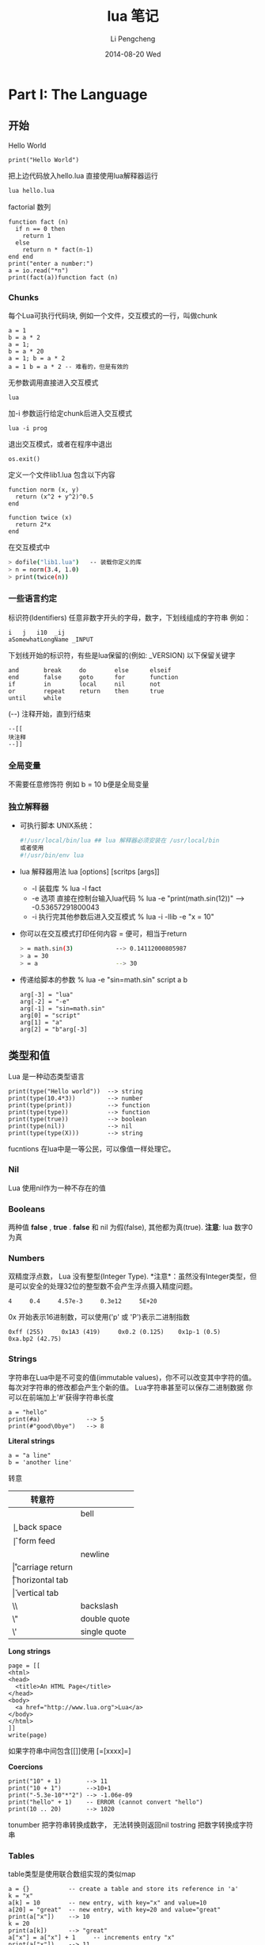 #+TITLE:       lua 笔记
#+AUTHOR:      Li Pengcheng
#+EMAIL:       lpc1983@gmail.com
#+DATE:        2014-08-20 Wed
#+URI:         /blog/%y/%m/%d/lua-笔记
#+KEYWORDS:    lua
#+TAGS:        学习笔记
#+LANGUAGE:    AUTO
#+OPTIONS:     H:3 num:nil toc:nil \n:nil ::t |:t ^:nil -:nil f:t *:t <:t
#+DESCRIPTION: 
#+STARTUP: indent
#+OPTIONS: toc:t ^:{}
* Part I: The Language
** 开始
Hello World
#+BEGIN_SRC
print("Hello World")
#+END_SRC
把上边代码放入hello.lua
直接使用lua解释器运行
#+BEGIN_SRC sh
lua hello.lua 
#+END_SRC

factorial 数列
#+BEGIN_SRC
function fact (n)
  if n == 0 then
    return 1
  else
    return n * fact(n-1)
end end
print("enter a number:")
a = io.read("*n")
print(fact(a))function fact (n)
#+END_SRC

*** Chunks
每个Lua可执行代码块, 例如一个文件，交互模式的一行，叫做chunk
#+BEGIN_SRC
a = 1
b = a * 2
a = 1;
b = a * 20
a = 1; b = a * 2
a = 1 b = a * 2 -- 难看的，但是有效的
#+END_SRC
无参数调用直接进入交互模式
#+BEGIN_SRC
lua
#+END_SRC
加-i 参数运行给定chunk后进入交互模式
#+BEGIN_SRC
lua -i prog
#+END_SRC
退出交互模式，或者在程序中退出
#+BEGIN_SRC
os.exit()
#+END_SRC
定义一个文件lib1.lua 包含以下内容
#+BEGIN_SRC
function norm (x, y)
  return (x^2 + y^2)^0.5
end

function twice (x)
  return 2*x
end
#+END_SRC
在交互模式中
#+BEGIN_SRC sh
> dofile("lib1.lua")   -- 装载你定义的库
> n = norm(3.4, 1.0)
> print(twice(n))
#+END_SRC

*** 一些语言约定
标识符(Identifiers) 任意非数字开头的字母，数字，下划线组成的字符串
例如：
#+BEGIN_SRC
i   j   i10  _ij
aSomewhatLongName _INPUT
#+END_SRC
下划线开始的标识符，有些是lua保留的(例如: _VERSION)
以下保留关键字
#+BEGIN_SRC
     and       break     do        else      elseif
     end       false     goto      for       function
     if        in        local     nil       not
     or        repeat    return    then      true
     until     while
#+END_SRC
(--) 注释开始，直到行结束
#+BEGIN_SRC
--[[
块注释
--]]
#+END_SRC

*** 全局变量
不需要任意修饰符
例如 b = 10  b便是全局变量
*** 独立解释器
+ 可执行脚本
  UNIX系统：
  #+BEGIN_SRC sh
  #!/usr/local/bin/lua ## lua 解释器必须安装在 /usr/local/bin
  或者使用
  #!/usr/bin/env lua
  #+END_SRC
+ lua 解释器用法
  lua [options] [scritps [args]]
  + -l 装载库
    % lua -l fact
  + -e 选项 直接在控制台输入lua代码
    % lua -e "print(math.sin(12))" --> -0.53657291800043
  + -i 执行完其他参数后进入交互模式
    % lua -i -llib -e "x = 10"
+ 你可以在交互模式打印任何内容 = 便可，相当于return
  #+BEGIN_SRC sh
  > = math.sin(3)            --> 0.14112000805987
  > a = 30
  > = a                      --> 30 
  #+END_SRC
+ 传递给脚本的参数
  % lua -e "sin=math.sin" script a b
  #+BEGIN_SRC 
  arg[-3] = "lua"
  arg[-2] = "-e"
  arg[-1] = "sin=math.sin"
  arg[0] = "script"
  arg[1] = "a"
  arg[2] = "b"arg[-3]
  #+END_SRC
** 类型和值
Lua 是一种动态类型语言
#+BEGIN_SRC
print(type("Hello world"))  --> string
print(type(10.4*3))         --> number   
print(type(print))          --> function 
print(type(type))           --> function 
print(type(true))           --> boolean  
print(type(nil))            --> nil      
print(type(type(X)))        --> string   
#+END_SRC 
fucntions 在lua中是一等公民，可以像值一样处理它。
*** Nil
Lua 使用nil作为一种不存在的值
*** Booleans
两种值 *false* , *true* . *false* 和 nil 为假(false), 其他都为真(true).
*注意*: lua 数字0 为真
*** Numbers
双精度浮点数， Lua 没有整型(Integer Type).
*注意*：虽然没有Integer类型，但是可以安全的处理32位的整型数不会产生浮点摄入精度问题。
#+BEGIN_SRC
4     0.4     4.57e-3     0.3e12     5E+20
#+END_SRC 
0x 开始表示16进制数，可以使用('p' 或 'P')表示二进制指数
#+BEGIN_SRC
0xff (255)     0x1A3 (419)     0x0.2 (0.125)    0x1p-1 (0.5)
0xa.bp2 (42.75)
#+END_SRC
*** Strings
字符串在Lua中是不可变的值(immutable values)，你不可以改变其中字符的值。每次对字符串的修改都会产生个新的值。
Lua字符串甚至可以保存二进制数据
你可以在前端加上'#'获得字符串长度
#+BEGIN_SRC
a = "hello"
print(#a)             --> 5
print(#"good\0bye")   --> 8
#+END_SRC

*Literal strings*
#+BEGIN_SRC
a = "a line"
b = 'another line'
#+END_SRC 
转意
| 转意符 |                 |
|--------+-----------------|
| \a     | bell            |
| \b     | back space      |
| \f     | form feed       |
| \n     | newline         |
| \r     | carriage return |
| \t     | horizontal tab  |
| \v     | vertical tab    |
| \\     | backslash       |
| \"     | double quote    |
| \'     | single quote    |

*Long strings*
#+BEGIN_SRC
page = [[
<html>
<head>
  <title>An HTML Page</title>
</head>
<body>
  <a href="http://www.lua.org">Lua</a>
</body>
</html>
]]
write(page)
#+END_SRC
如果字符串中间包含[[]]使用 [=[xxxx]=]

*Coercions*
#+BEGIN_SRC       
print("10" + 1)       --> 11                            
print("10 + 1")       -->10+1                           
print("-5.3e-10"*"2") --> -1.06e-09                     
print("hello" + 1)    -- ERROR (cannot convert "hello") 
print(10 .. 20)       --> 1020
#+END_SRC
tonumber 把字符串转换成数字， 无法转换则返回nil
tostring 把数字转换成字符串
*** Tables
table类型是使用联合数组实现的类似map
#+BEGIN_SRC
a = {}           -- create a table and store its reference in 'a'
k = "x"
a[k] = 10        -- new entry, with key="x" and value=10
a[20] = "great"  -- new entry, with key=20 and value="great"
print(a["x"])    --> 10
k = 20
print(a[k])      --> "great"
a["x"] = a["x"] + 1     -- increments entry "x"
print(a["x"])    --> 11
#+END_SRC
*注意*: a[x] 使用x的值作为key
#+BEGIN_SRC 
a.x = 10      -- same as a["x"] = 10   
print(a.x)    -- same as print(a["x"]) 
print(a.y)    -- same as print(a["y"]) 
#+END_SRC 
*注意* a.x 使用"x"字符串作为key
*** Functions
函数在lua中是一等公民(first-class)，可以作为值来传递
可以调用Lua和C写的函数，所有Lua标准库是用C实现的.
*** Userdata 和 Threads
任意C数据可以被存储在Lua变量中
** 表达式
*** 算数运算
| 算数运算符 |                |
|------------+----------------|
| +          | addition       |
| -          | subtraction    |
| *          | multiplication |
| /          | devision       |
| ^          | exponentiation |
| %          | modulo         |
| -          | negation       |
*** 关系运算
| 关系运算符 |          |
|------------+----------|
| <          | 小于     |
| >          | 大于     |
| <=         | 小于等于 |
| >=         | 大于等于 |
| ==         | 等于     |
| ~=         | 不等于   |
*** 逻辑运算
| 逻辑运算符 |    |
|------------+----|
| and        | 与 |
| or         | 或 |
| not        | 非 |
*** 连接
#+BEGIN_SRC
print("Hello " .. "World")  --> Hello World
print(0 .. 1)               --> 01
print(000 .. 01)            --> 01
a = "Hello"
print(a .. " World")   --> Hello World
print(a)               --> Hello
#+END_SRC
*** 取长度
#+BEGIN_SRC 
print(a[#a])          -- prints the last value of sequence 'a'
a[#a] = nil           -- removes this last value              
a[#a + 1] = v         -- appends 'v' to the end of the list   
#+END_SRC
*注意* lua index是从1开始的
*** 优先级
| ^               | 高 |
| not # - (unary) |    |
| + -             |    |
| ..              |    |
| < > <= >= ~= == |    |
| and             |    |
| or              | 低 |

#+BEGIN_SRC
a+i < b/2+1          <-->  (a+i) < ((b/2)+1)
5+x^2*8              <-->  5+((x^2)*8)
a < y and y <= z     <-->  (a<y)and(y<=z)
-x^2                 <--> -(x^2)  
x^y^z                <--> x^(y^z) 
#+END_SRC
*** 构造表
#+BEGIN_SRC 
days = {"Sunday", "Monday", "Tuesday", "Wednesday",
             "Thursday", "Friday", "Saturday"}

a = {x=10, y=20} -- same as 
a = {}; a.x=10; a.y=20

polyline = {color="blue",
            thickness=2,
            npoints=4,
            {x=0,   y=0}, -- polyline[1] 
            {x=-10, y=0}, -- polyline[2] 
            {x=-10, y=1}, -- polyline[3] 
            {x=0,   y=1}  -- polyline[4] 
}
a = {[1]="red", [2]="green", [3]="blue",}
#+END_SRC
** 程序语句
*** 赋值
#+BEGIN_SRC
a = "hello" .. "world"
t.n = t.n + 1
a, b = 10, 2*x
x, y = y, x            -- swap 'x' for 'y'
#+END_SRC
*** 本地变量和块
默认全局变量，local 修饰符本底变量
#+BEGIN_SRC
j = 10         -- global variable
local i = 1    -- local variable
#+END_SRC
*do* 块 类似c中大括号
#+BEGIN_SRC
do
  local a2 = 2*a
  local d = (b^2 - 4*a*c)^(1/2)
  x1 = (-b + d)/a2
  x2 = (-b - d)/a2
end 
#+END_SRC
*** 流程控制语句
*if then else*
#+BEGIN_SRC
if a < 0 then a = 0 end

if a < b then return a else return b end

if line > MAXLINES then
  showpage()
  line = 0
end

if op == "+" then 
  r=a+b
elseif op == "-" then 
  r=a-b
elseif op == "*" then
  r = a*b
elseif op == "/" then
  r = a/b
else
  error("invalid operation")
end
#+END_SRC
Lua 没有 switch

*while*
#+BEGIN_SRC 
local i = 1
while a[i] do
  print(a[i])
  i=i+1 
end
#+END_SRC

*repeat*
#+BEGIN_SRC
repeat
  line = io.read()
until line ~= ""
#+END_SRC

*Numeric for*
#+BEGIN_SRC
for var = exp1, exp2, exp3 do
  <something> 
end
#+END_SRC
exp3 表示步进
如果想无限循环， 使用math.huge

*Generic for*
#+BEGIN_SRC
-- print all values of table 't'
     for k, v in pairs(t) do print(k, v) end
#+END_SRC
*** break, return, and goto
break return 和c语言用法一样，但是Lua return 可以返回多个值
goto 在现代编程范式中并不建议使用，除非是迫不得已的情况
#+BEGIN_SRC
while some_condition do
  ::redo::
  if some_other_condition then 
    goto continue 
  elseif yet_another_condition then 
    goto redo 
  end
  <some code>
  ::continue::
end
#+END_SRC

#+BEGIN_SRC
::s1:: do
  local c = io.read(1)
  if c == '0' then goto s2
  elseif c == nil then print'ok'; return
  else goto s1
  end
end
#+END_SRC
** 函数
#+BEGIN_SRC
function f (a, b) print(a, b) end

f(3)         --> 3      nil                     
f(3, 4)      --> 3      4                       
f(3, 4, 5)   --> 3      4      (5 is discarded) 
#+END_SRC

*** 多返回值
#+BEGIN_SRC
function foo0 () end                 -- returns no results
function foo1 () return "a" end      -- returns 1 result  
function foo2 () return "a", "b" end -- returns 2 results 

x,y = foo2()       -- x="a", y="b"            
x = foo2()         -- x="a", "b" is discarded 
x,y,z = 10,foo2()  -- x=10, y="a", z="b"      

#+END_SRC
(f(x)) 仅仅只会返回一个值

table.unpack 从一个数组中返回多个值 *Lua5.2*
#+BEGIN_SRC
print(table.unpack{10, 20, 30}) -> 10  20 30
a, b = table.unpack{10, 20, 30}   -- a = 10, b = 20, 30 is discarded
#+END_SRC
通常 unpack 返回数组中所有元素， 但是你可以指定返回的元素，*下标从1开始*
#+BEGIN_SRC
print(table.unpack({"Sun", "Mon", "Tue", "Wed"}, 2, 3))
  --> Mon    Tue
#+END_SRC 
使用Lua实现的unpack
#+BEGIN_SRC
function unpack (t, i, n)
  i = i or 1
  n = n or #t
  if i <= n then
    return t[i], unpack(t, i + 1, n)
  end
end
#+END_SRC

*** 多样的函数
三个连续的点(...)可以提供一个参数列表 ， {...} 可以吧所有参数转换成一个数列(array)
#+BEGIN_SRC
function add (...)
  local s = 0
  for i, v in ipairs{...} do
s=s+v end
return s end
print(add(3, 4, 10, 25, 12))
--> 54
#+END_SRC
table.pack(...) 和{...} 类似， 但是有个额外的"n"来存储其其参数列表个数
通常{...}更快

*** 命名参数
Lua 并不直接支持命名参数，但是可以使用table实现类似的语句结构
#+BEGIN_SRC
-- invalid code
rename(old="temp.lua", new="temp1.lua")  --这种结构并不支持

rename{old="temp.lua", new="temp1.lua"}
function rename (arg)
  return os.rename(arg.old, arg.new)
end
#+END_SRC
** 更多的函数内容
在Lua中函数是一等公民,函数可以赋值个一个变量, 作为参数传递，可以作为返回值
#+BEGIN_SRC
a = {p = print}
a.p("Hello World")   --> Hello World                           
print = math.sin     -- 'print' now refers to the sine function
a.p(print(1))        --> 0.841470                              
sin = a.p            -- 'sin' now refers to the print function 
sin(10, 20)          --> 10      20                            
#+END_SRC
*** 闭包
#+BEGIN_SRC
names = {"Peter", "Paul", "Mary"}
grades = {Mary = 10, Paul = 7, Peter = 8}
table.sort(names, function (n1, n2)
  return grades[n1] > grades[n2]        -- compare the grades
end)
#+END_SRC
*** 非全局函数
我们可以把函数存储在表(table)中
#+BEGIN_SRC
Lib = {}
Lib.foo = function (x,y) return x + y end
Lib.goo = function (x,y) return x - y end

Lib = {
  foo = function (x,y) return x + y end,
  goo = function (x,y) return x - y end
}

Lib = {}
function Lib.foo (x,y) return x + y end
function Lib.goo (x,y) return x - y end
#+END_SRC 
我们在定义局部变量函数是要特别小心一点
错误的代码：
#+BEGIN_SRC
local fact = function (n)
  if n == 0 then return 1
    else return n*fact(n-1)   -- buggy
  end
end
#+END_SRC
return 语句的fact指向的是全局fact，本地fact这是还没有创建
正确的用法，先声明再赋值
#+BEGIN_SRC
local fact
fact = function (n)
  if n == 0 then return 1
    else return n*fact(n-1)
  end
pend
#+END_SRC
或者
#+BEGIN_SRC
local function foo (<params>) <body> end
#+END_SRC
等价与
#+BEGIN_SRC
local foo; foo = function (<params>) <body> end
#+END_SRC

*** 恰当的尾调用
正确的尾调用，我们无需保持栈状态，这是Lua便做了优化
#+BEGIN_SRC
function f (x)  return g(x)  end

function foo (n)
       if n > 0 then return foo(n - 1) end
end
#+END_SRC
在尾调用递归中可以大幅度优化性能

** 迭代器和通用for
*** 迭代器和闭包
每次调用迭代器返回下一个元素，这就需要我们使用闭包来保持迭代器状态
#+BEGIN_SRC
function values (t)
  local i = 0
  return function ()  i = i + 1; return t[i]  end
end

t = {10, 20, 30}
for element in values(t) do
  print(element)
end
#+END_SRC
*** 通用for的语意
#+BEGIN_SRC  lua
for <var-list> in <exp-list> do 
<Body>
end
#+END_SRC
*** 无状态迭代器
next(t, nil) 返回t中第一个元组(pair), next(t, k) 返回k(key）下一个元组
#+BEGIN_SRC
for k, v in next, t do
  <loop body> 
end
#+END_SRC
这里的状态是由k来保持的
*** 综合状态的迭代器
使用table来保持多个状态
*** 真迭代器
个人理解意思类似filter吧，早起版本用的比较多

** 编译执行和错误处理
*** 编译
源文件可以编译成一种中间代码来加速执行。
类似dofile, loadfile仅仅加载一个文件，但是不会执行它，仅仅加载并比编译。
类似dofile的结构：
#+BEGIN_SRC
function dofile (filename)
  local f = assert(loadfile(filename))
  return f()
end
#+END_SRC
我们可以使用assert来确定load file 时没有error产生。当有error产生时, assert 返回nil
#+BEGIN_SRC
  assert(load(s))()
#+END_SRC
*** 预编译代码
使用luac预编译
#+BEGIN_SRC sh
$ luac -o prog.lc prog.lua
$ lua prog.lc
#+END_SRC
*** C代码
在使用C代码库时，首先我们必须把它们链接到我们的应用中
#+BEGIN_SRC
local path = "/usr/local/lib/lua/5.1/socket.so"
local f = package.loadlib(path, "luaopen_socket")
#+END_SRC
这里不会执行C 函数，仅仅把它们转换成Lua 函数。大多时候我们使用require加载C库
*** 错误处理
可以使用error函数抛出一个error
#+BEGIN_SRC
print "enter a number:"
n = io.read("*n")
if not n then error("invalid input") end
-- 使用assert更优雅的方式
n = assert(io.read("*n"), "invalid input")
-- 或者
assert(tonumber(n), "invalid input: " .. n .. " is not a number")
#+END_SRC
*** 错误处理和异常
如果需要在Lua中处理errors, 必须调用pcall(protected call)来封装代码
可以使用table来封装错误信息，例如error code
#+BEGIN_SRC
local ok, msg = pcall(function ()
          <some code>
          if unexpected_condition then error() end
          <some code>
          print(a[i]) -- potential error: 'a' may not be a table <some code>
        end)
if ok then    -- no errors while running protected code
  <regular code>
else -- protected code raised an error: take appropriate action
  <error-handling code> 
end

local status, err = pcall(function () error({code=121}) end)
     print(err.code)  --> 121
#+END_SRC
*** 错误调用栈信息
使用debug 库
debug.debug 查看当前程序运行状态
debug.traceback 查看错误栈

** 协同程序
类似thread, 但是线程切换开销很大。使用coroutines, 不同task之间切换开销很小。
*** 协同程序基础
所有的相关函数都在corutine表中
创建thread
#+BEGIN_SRC
co = coroutine.create(function () print("hi") end)
print(co)   --> thread: 0x8071d98
#+END_SRC
coroutine 有四中状态suspended, running, dead, and normal
#+BEGIN_SRC
print(coroutine.status(co))   --> suspended
#+END_SRC
改变状态suspended到runing
#+BEGIN_SRC
coroutine.resume(co)  ->hi
#+END_SRC
之后coroutine state 为dead
强大的yield函数,yield 会堵塞当前线程
#+BEGIN_SRC
co = coroutine.create(function ()
       for i = 1, 10 do
         print("co", i)
         coroutine.yield()
       end
     end)
coroutine.resume(co)          --> co   1
print(coroutine.status(co))   --> suspended
coroutine.resume(co)          --> co   2
coroutine.resume(co)          --> co   3
  ...
coroutine.resume(co)          --> co   10
coroutine.resume(co)          -- prints nothing
-- 再次调用返回false和一个error消息
print(coroutine.resume(co))   --> false   cannot resume dead coroutine
#+END_SRC
可以使用yield在controutine间传递值
获取controutine返回的值
#+BEGIN_SRC
co = coroutine.create(function (a,b)
       coroutine.yield(a + b, a - b)
     end)
print(coroutine.resume(co, 20, 10))  --> true  30  10
#+END_SRC
向controutine传递值
#+BEGIN_SRC
co = coroutine.create (function (x)
       print("co1", x)
       print("co2", coroutine.yield())
     end)
coroutine.resume(co, "hi")     --> co1  hi
coroutine.resume(co, 4, 5)     --> co2  4  5
#+END_SRC

#+BEGIN_SRC
co = coroutine.create(function ()
       return 6, 7
     end)
print(coroutine.resume(co))   --> true  6  7
#+END_SRC
*** 管道和过滤器
生产者消费者模式一种常用的并发编程范式
一个函数产生值（例如从一个文件读取内容）
另一个函数消费这些值（例如把这些内容写入到文件中）
例如
#+BEGIN_SRC
function receive (prod)
  local status, value = coroutine.resume(prod)
  return value
end

function send (x)
  coroutine.yield(x)
end

function producer ()
  return coroutine.create(function ()
    while true do
      local x = io.read()  -- produce new value
      send(x)
    end 
  end)
end

function filter (prod)
  return coroutine.create(function ()
    for line = 1, math.huge do
      local x = receive(prod)   -- get new value
      x = string.format("%5d %s", line, x)
      send(x)      -- send it to consumer
    end 
  end)
end

function consumer (prod)
  while true do
    local x = receive(prod) -- get new value
    io.write(x, "\n") -- consume new value
  end
end

consumer(filter(producer))
#+END_SRC
如果你很熟悉Unix pipes，上边的编程范式感觉并不陌生。
*** 把协同程序作为迭代器
coroutine.wrap 和coroutine.create类似，但是它返回一个函数，当我们调用此函数时类似对所创建的coroutine执行
resume， 但不会返回状态信息，也无法检测运行时错误。
#+BEGIN_SRC
function permgen (a, n)
     n = n or #a          -- default for 'n' is size of 'a'
     if n <= 1 then       -- nothing to change?
       coroutine.yield(a)
     else
       for i = 1, n do
         -- put i-th element as the last one
         a[n], a[i] = a[i], a[n]
         -- generate all permutations of the other elements
         permgen(a, n - 1)
         -- restore i-th element
         a[n], a[i] = a[i], a[n]
       end 
     end
end

function permutations(a)
  return coroutine.wrap(function () permgen(a) end)
end

function printResult (a)
   for i = 1, #a do
      io.write(a[i], " ")
   end
   io.write("\n")
end

for p in permutations{"a", "b", "c"} do 
  printResult(p)
end
--> b c a
--> c b a
--> c a b
--> a c b
--> b a c
--> a b c
#+END_SRC
*** 非抢占式多线程
我们来实现一个多线程下载程序，socket库需要我们自己安装
#+BEGIN_SRC
local socket = require "socket"

function download (host, file)
   local c = assert(socket.connect(host, 80))
   local count = 0    -- counts number of bytes read
   c:send("GET " .. file .. " HTTP/1.0\r\n\r\n")
   while true do
      local s, status = receive(c)
      count = count + #s
      if status == "closed" then break end
   end
   c:close()
   print(file, count)
end
   
function receive (connection)
   connection:settimeout(10)
   local s, status, partial = connection:receive(2^10)
   if status == "timeout" then
      coroutine.yield(connections)
   end
   return s or partial, status
end

threads = {} -- list of all live threads
function get (host, file)
   -- create coroutine
   local co = coroutine.create(function ()
         download(host, file)
   end)
   -- insert it in the list
   table.insert(threads, co)
end

function dispatch ()
   local i = 1
   local timedout = {}
   while true do
      if threads[i] == nil then
         if threads[1] == nil then break end
         i = 1                     -- restart the loop
         timedout = {}
      end
      local status, res = coroutine.resume(threads[i])
      if not res then    -- thread finished its task?
         table.remove(threads, i)
      else               -- time out
         i=i+1
         timedout[#timedout + 1] = res
         if #timedout == #threads then
            socket.select(timedout)
         end
      end
   end
end


host = "www.w3.org"
get(host, "/TR/html401/html40.txt")
get(host, "/TR/2002/REC-xhtml1-20020801/xhtml1.pdf")
get(host, "/TR/REC-html32.html")
get(host, "/TR/2000/REC-DOM-Level-2-Core-20001113/DOM2-Core.txt")
dispatch()   -- main loop
#+END_SRC

* Part II: Table and Objects
** 数据结构
*** 数组
Lua中把table作为Array只不过index为integers.
*** 矩阵多维数组
+ 第一种方式多维嵌套的
  #+BEGIN_SRC
mt={}
for i = 1, N do
  mt[i] = {}
  for j = 1, M do
    mt[i][j] = 0
  end
end
#+END_SRC
+ 第二种方式本质上还是一维的
  #+BEGIN_SRC
  mt = {} -- create the matrix 
  for i = 1, N do
    for j = 1, M do
      mt[(i - 1)*M + j] = 0
    end 
  end
  #+END_SRC
  
*** 链表
#+BEGIN_SRC
list = nil
list = {next = list, value = v}
local l = list
  while l do
    <visit l.value>
    l = l.next 
end
#+END_SRC
*** 队列和双队列
#+BEGIN_SRC
List = {}
function List.new ()
  return {first = 0, last = -1}
     end
function List.pushfirst (list, value)
       local first = list.first - 1
       list.first = first
       list[first] = value
end
function List.pushlast (list, value)
  local last = list.last + 1
  list.last = last
  list[last] = value
end
function List.popfirst (list)
  local first = list.first
  if first > list.last then error("list is empty") end
  local value = list[first]
  list[first] = nil        -- to allow garbage collection
  list.first = first + 1
  return value
end
function List.poplast (list)
  local last = list.last
  if list.first > last then error("list is empty") end
  local value = list[last]
  list[last] = nil         -- to allow garbage collection
  list.last = last - 1
  return value
end
#+END_SRC
*** 集合和包
Set把table的key作为存储， 其值为true
#+BEGIN_SRC
reserved = {
  ["while"] = true,     ["end"] = true,
  ["function"] = true,  ["local"] = true,
}
for w in allwords() do
  if not reserved[w] then
  <do something with ’w’> end
end


function Set (list)
  local set = {}
  for _, l in ipairs(list) do set[l] = true end
  return set
end
reserved = Set{"while", "end", "function", "local", }
#+END_SRC
Bag和set不同其值可以出现多次，类似set把table的key作为存储， 其值为count
#+BEGIN_SRC
function insert (bag, element)
  bag[element] = (bag[element] or 0) + 1
end
function remove (bag, element)
  local count = bag[element]
  bag[element] = (count and count > 1) and count - 1 or nil
end
#+END_SRC
*** 缓存字符串
拼接字符串，大数据处理时代价相当高
#+BEGIN_SRC
local buff = ""
for line in io.lines() do
  buff = buff .. line .. "\n"
end
#+END_SRC

使用table.concat(t)函数
#+BEGIN_SRC
local t = {}
for line in io.lines() do
  t[#t + 1] = line .. "\n"
end
local s = table.concat(t)

local t = {}
     for line in io.lines() do
       t[#t + 1] = line
     end
     s = table.concat(t, "\n") .. "\n"
#+END_SRC
*** 图
#+BEGIN_SRC
local function name2node (graph, name)
  local node = graph[name]
  if not node then
    -- node does not exist; create a new one
    node = {name = name, adj = {}}
    graph[name] = node
  end
  return node
end

function readgraph ()
  local graph = {}
  for line in io.lines() do
    -- split line in two names
    local namefrom, nameto = string.match(line, "(%S+)%s+(%S+)")
    -- find corresponding nodes
    local from = name2node(graph, namefrom)
    local to = name2node(graph, nameto)
    -- adds 'to' to the adjacent set of 'from'
    from.adj[to] = true
  end
  return graph
end

function findpath (curr, to, path, visited)
  path = path or {}
  visited = visited or {}
  if visited[curr] then   -- node already visited?
    return nil            -- no path here         
  end
  visited[curr] = true    -- mark node as visited 
  path[#path + 1] = curr  -- add it to path       
  if curr == to then      -- final node?          
    return path
  end
  -- try all adjacent nodes
  for node in pairs(curr.adj) do
    local p = findpath(node, to, path, visited)
    if p then return p end
  end
  path[#path] = nil         -- remove node from path
end
function printpath (path)
  for i = 1, #path do
    print(path[i].name)
  end
end
g = readgraph()
a = name2node(g, "a")
b = name2node(g, "b")
p = findpath(a, b)
if p then printpath(p) end
#+END_SRC
** 数据文件和持久化
*** 数据文件
通常我们使用csv, xml存储数据文件，这里我们直接使用lua代码
例如一个data文件:
#+BEGIN_SRC
Entry{
  author = "Donald E. Knuth",
  title = "Literate Programming",
  publisher = "CSLI",
  year = 1992
}
Entry{
  author = "Jon Bentley",
  title = "More Programming Pearls",
  year = 1990,
  publisher = "Addison-Wesley",
}
#+END_SRC
*Entry{code} is same as Entry({code})*
直接使用dofile读取
#+BEGIN_SRC
local authors = {}      -- a set to collect authors
function Entry (b)
  if b.author then authors[b.author] = true end
end
dofile("data")
for name in pairs(authors) do print(name) end
#+END_SRC
*** 序列化
*小心处理字符串转义和table循环引用*
#+BEGIN_SRC
function basicSerialize (o)
  if type(o) == "number" then
    return tostring(o)
  else   -- assume it is a string
    return string.format("%q", o)
  end
end
function save (name, value, saved)
  saved = saved or {}
  io.write(name, " = ")
  if type(value) == "number" or type(value) == "string" then
    io.write(basicSerialize(value), "\n")
  elseif type(value) == "table" then
    if saved[value] then                  -- value already saved?  
      io.write(saved[value], "\n")        -- use its previous name 
    else
      saved[value] = name                 -- save name for next time 
      io.write("{}\n")                    -- create a new table      
      for k,v in pairs(value) do          -- save its fields         
        k = basicSerialize(k)
        local fname = string.format("%s[%s]", name, k)
        save(fname, v, saved)
      end 
    end
  else
    error("cannot save a " .. type(value))
  end 
end
#+END_SRC
** 元数据表和元数据方法
使用Metatales我们可以实现运算符重载
*Metatalbe仅仅用在table中* 其他类型我们必须使用c代码实现
#+BEGIN_SRC
t = {}
print(getmetatable(t))   --> nil
t1 = {}
setmetatable(t, t1)
print(getmetatable(t) == t1)   --> true
#+END_SRC
使用metable 添加Metamethods
#+BEGIN_SRC
local mt = {}    -- metatable for sets
function Set.new (l)   -- 2nd version
  local set = {}
  setmetatable(set, mt)
  for _, v in ipairs(l) do set[v] = true end
  return set
end
mt.__add = Set.union
mt.__mul = Set.intersection
Set = {}
   -- create a new set with the values of a given list
function Set.new (l)
  local set = {}
  for _, v in ipairs(l) do set[v] = true end
  return set
end
function Set.union (a, b)
  if getmetatable(a) ~= mt or getmetatable(b) ~= mt then
    error("attempt to 'add' a set with a non-set value", 2)
  end
  local res = Set.new{}
  for k in pairs(a) do res[k] = true end
  for k in pairs(b) do res[k] = true end
  return res
end
function Set.intersection (a, b)
  if getmetatable(a) ~= mt or getmetatable(b) ~= mt then
    error("attempt to 'add' a set with a non-set value", 2)
  end
  local res = Set.new{}
  for k in pairs(a) do
    res[k] = b[k]
  end
  return res
end
-- presents a set as a string
function Set.tostring (set)
  local l = {}     -- list to put all elements from the set
  for e in pairs(set) do
    l[#l + 1] = e
  end
  return "{" .. table.concat(l, ", ") .. "}"
end
-- print a set
function Set.print (s)
  print(Set.tostring(s))
end
#+END_SRC
*** 算数元方法
| Metamethods | Operation |
|-------------+-----------|
| __add       | +         |
| __mul       | *         |
| __sub       | -         |
| __div       | /         |
| __unm       | -         |
| __mod       | %         |
| __pow       | ^         |
| __concat    | ..        |
*** 关系元方法
| Metamethods | Operation |
|-------------+-----------|
| __eq        | ==        |
| __lt        | <         |
| __le        | <=        |
其他的Lua转换 a~=b 到 not(a==b), a>b 到 b<a，和 a>=b 到b<=a
*** 库定义的方法
__tostring
*** Table-Access Metamethods
__index, __newindex
** 环境
所有的全局变量在 _G (_G._G equal to _G)table中存储
*** 动态命名的全局变量
使用table来访问全局变量
value = _G[varname]
#+BEGIN_SRC
function getfield (f)
  local v = _G    -- start with the table of globals
  for w in string.gmatch(f, "[%w_]+") do
    v = v[w] 
  end
  return v 
end
function setfield (f, v)
  local t = _G            -- start with the table of globals
  for w, d in string.gmatch(f, "([%w_]+)(%.?)") do
    if d == "." then
      t[w] = t[w] or {}
      t = t[w]
    else
      t[w] = v
    end 
  end
end
#+END_SRC
*** 全局变量声明
全部变量不需要声明，但有时引起的bug很难找，我们可以使用metatable改变默认行为
#+BEG
setmetatable(_G, {
  __newindex = function (_, n)
    error("attempt to write to undeclared variable " .. n, 2)
  end,
  __index = function (_, n)
    error("attempt to read undeclared variable " .. n, 2)
  end, 
})
> print(a)
     stdin:1: attempt to read undeclared variable a
function declare (name, initval)
       rawset(_G, name, initval or false)
end
#+END_SRC
*** 非全局环境
上一节我们改变里全局变量的默认行为，但是当我们引入一个新库，使用旧有的机制时，边可能产生问题，
我们可以改变某个库或函数默认的全局变量读取，来解决这个问题
*** 使用setfenv -- Lua 5.1
#+BEGIN_SRC
setfenv(1, {}) 空的全局变量
setfenv(1, {g= _G}) 改变当前环境
#+END_SRC
*** 使用_ENV -- Lua 5.2
创建新的环境变量
#+BEGIN_SRC
_ENV = {g = {}} -- 新的空的环境变量
#+END_SRC
*** _ENV and load
load 库时使用新的环境
#+BEGIN_SRC
env = {}
f = loadfile("config.lua", "t", env)
f()
#+END_SRC lua
debug设置新的环境
#+BEGIN_SRC 
f = loadfile(filename)
p    ...
env = {}
debug.setupvalue(f, 1, env)
#+END_SRC
loadwithprefix
#+BEGIN_SRC
f = loadwithprefix("local _ENV = ...;", io.lines(filename, "*L"))
...
env = {}
f(env)
#+END_SRC
** 模块和包
标准库是Modules, 使用 
#+BEGIN_SRC
socks = require "socks"
#+END_SRC
+ require 函数
简单的调用 require "<模块名>"返回由模块函数组成的table.
+ 重命名模块 -- Lua 5.2
TODO 没理解
+ 搜索路径Path
LUA_PATH_5_2 > LUA_PATH > compiled-defined default path
?为通配符
#+BEGIN_SRC 
./?.so;/usr/local/lib/lua/5.2/?.so
#+END_SRC
+ Searchers -- Lua 5.2
package.searchers
** 简单定义一个模块
把模块函数放到一个table中返回便可。
** 使用环境 -- lua 5.2
M.add
#+BEGIN_SRC lu
local M = {}
_ENV = M
function add (c1, c2)
  return new(c1.r + c2.r, c1.i + c2.i)
end
#+END_SRC
** 子模块和包
mod.sub sub是mod的子模块
require "a.b" 查找文件 a_b.lua
** 面向对象编程
lua 面向对象和javascript有点像都是使用prototype
*** 类
一个类还是一个table, 将其做为新建对象或类的metatable
#+BEGIN_SRC
Account = {}
function Account:new (o)
  o = o or {}     -- create table if user does not provide one
  setmetatable(o, self)
  self.__index = self -- 这个是必须的，回顾metatable __index元方法
  return o
end
function Account:deposit (v)
  self.balance = self.balance + v
end
function Account:withdraw (v)
  if v > self.balance then error"insufficient funds" end
  self.balance = self.balance - v
end
a = Account:new{balance = 0}
a:deposit(100.00)
#+END_SRC
*** 继承
#+BEGIN_SRC
SpecialAccount = Account:new()
function SpecialAccount:withdraw (v)
  if v - self.balance >= self:getLimit() then
    error"insufficient funds"
  end
  self.balance = self.balance - v
end
function SpecialAccount:getLimit ()
  return self.limit or 0
end
s = SpecialAccount:new{limit=1000.00}
#+END_SRC
*** 多重继承
#+BEGIN_SRC
Named = {}
function Named:getname ()
  return self.name
end
function Named:setname (n)
  self.name = n
end
-- look up for 'k' in list of tables 'plist'
local function search (k, plist)
  for i = 1, #plist do
   local v = plist[i][k]
   if v then return v end
  end 
end
-- try 'i'-th superclass
function createClass (...)
  local c = {}        -- new class
  local parents = {...}
  -- class will search for each method in the list of its parents
  setmetatable(c, {__index = function (t, k)
    local v = search(k, parents)
    t[k] = v           --improve performance
    return v
  end})
  -- prepare 'c' to be the metatable of its instances
  c.__index = c
  -- define a new constructor for this new class
  function c:new (o)
    o = o or {}
    setmetatable(o, c)
    return o
  end
  return c -- return new class
end
NameAccount = createClass(Account, Named)
account = NamedAccount:new{name = "Paul"}
print(account:getname())     --> Paul
#+END_SRC
*** 访问权限
可以用Local变量变相实现私有成员函数
*** The Single-Method Approach
#+BEGIN_SRC
function newObject (value)
  return function (action, v)
    if action == "get" then return value
    elseif action == "set" then value = v
    else error("invalid action")
    end
  end 
end
d = newObject(0)
print(d("get"))   --> 0  
d("set", 10)      
print(d("get"))   --> 10         
#+END_SRC
** 弱引用tables和 Finalizers
*** 弱引用table
我们可以指定table中key，value 或两者都是弱引用，
其中任意被垃圾回收器删除时，整个条目就会被删除
使用metatable的__mode 值来表示 
+ __mode = "k" 表示 key 为弱引用
+ __mode = "v" 表示 value 为弱引用
+ __mode = "kv" 表示 key 和 value 都是弱引用
*** 备忘录(Memoize)函数
"空间换取时间"提高性能技术, 一种缓存方法
#+BEGIN_SRC
local results = {}
setmetatable(results, {__mode = "v"})  -- make values weak
function createRGB (r, g, b)
  local key = r .. "-" .. g .. "-" .. b
  local color = results[key]
  if color == nil then
    color = {red = r, green = g, blue = b}
    results[key] = color
  end
  return color
end
#+END_SRC
*** 对象属性(Object Attributes)
弱引用table另外一项重要应用是将属性与对象关联起来，例如
我们不想扰乱原table的遍历，把某些属性存储在外部table中(使用弱引用Key)，
其原table被回收时，对应属性也会自动回收
*** 优化table默认值
+ 使用弱引用key的table存储默认值
  #+BEGIN_SRC
  local defaults = {}
  setmetatable(defaults, {__mode = "k"})
  local mt = {__index = function (t) return defaults[t] end}
  function setDefault (t, d)
    defaults[t] = d
    setmetatable(t, mt)
  end
  #+END_SRC
+ 使用容引用Value的table存储默认值
  #+BEGIN_SRC
  local metas = {}
  setmetatable(metas, {__mode = "v"})
  function setDefault (t, d)
    local mt = metas[d]
    if mt == nil then
      mt = {__index = function () return d end}
      metas[d] = mt     -- memorize
    end
    setmetatable(t, mt)
  end
  #+END_SRC
两者性能没有太大差别，根据系统存在默认值数量取舍
*** Finalizers -- lua5.2
__gc 元方法在gc回收对象时调用
setmetatable(o, mt)之前设置，否则不会应用
* Part III: The Standard Libraries
** 数学库
math.xxx
三角函数(sin, cos, tan, asin, acos 等)，使用弧度单位
指数和对数函数(exp, log, log10)
取整函数(floor, ceil), max 和 min
伪随机数(random, randomseed), 以及变量pi 和 huge(Lua最大表示数字)
** 二进制库 -- lua 5.2
bit32.xxx
band,bor,bxor,bnot
string.format("0x%X", x)
** Table库
table.xxx
| insert(t, index ,value) | index 默认值为#t + 1                |
| remove(t, index)        | index 默认值为#t                    |
| sort(t)                 | t的value 升序排序                   |
| concat(s)               | 使用s作为连字符连接成字符串，默认空 |
** 字符串库
string.xxx
| upper(s)          | 转换成大写                                 |
| lower(s)          | 转换成小写                                 |
| sub(s, i, j)      | 第i到第j字符，可为复数，-1表示最后一个字符 |
| char(integer)     | 内部表示数字转换成字符                     |
| byte(s, i)        | s,第i字符转换成 内部表示的数字，i默认为1   |
| format(s, v1, v2) | 格式化字符串类似c语言的format              |
模式匹配(pattern-matching)
不同于其他脚本语言，lua没有使用POSIX(regexp),也没有使用Perl的正则表达式进行模式匹配
其主要原因是考虑到lua的大小
| find(s, p, i)     | 返回p在s中起始和结束位置, i为起始查找位置默认为1                    |
| match(s, p, i)    | 返回s中匹配p的字符串，i为起始查找位置默认为1                        |
| gsub(s, p, s1, n) | 返回一个字符串，把s中符合p的内容替换为s1, n限制替换次数，默认不限制 |
| gmatch(s, p)      | 返回一个迭代器函数，遍历s中符合p模式的字符串                        |
模式
字符分类
| .  | 所有字符       |
| %a | 字母           |
| %c | 控制字符       |
| %d | 数字           |
| %l | 小写字符       |
| %g | 其他可打印字符 |
| %p | 标点符号       |
| %s | 空白字符       |
| %u | 大写字母       |
| %w | 字母和数字     |
| %x | 十六进制数字   |
| () | 表示位置       |
重复次数
| +  | 1或多次       |
| *  | 0或多次       |
| -  | 0或多次非贪婪 |
| ？ | 0或1次        |
使用%来转义 "(",")"和"."
URL编码
#+BEGIN_SRC
function escape (s)
  s = string.gsub(s, "[&=+%%%c]", function (c)
        return string.format("%%%02X", string.byte(c))
      end)
  s = string.gsub(s, " ", "+")
  return s 
end
function encode (t)
  local b = {}
  for k,v in pairs(t) do
    b[#b + 1] = (escape(k) .. "=" .. escape(v))
  end
  return table.concat(b, "&")
end
t={name="al", query="a+b=c",q="yesorno"} 
print(encode(t)) --> q=yes+or+no&query=a%2Bb+%3D+c&name=al
function unescape (s)
  s = string.gsub(s, "+", " ")
  s = string.gsub(s, "%%(%x%x)", function (h)
        return string.char(tonumber(h, 16))
      end)
  return s 
end
cgi = {}
function decode (s)
  for name, value in string.gmatch(s, "([^&=]+)=([^&=]+)") do
    name = unescape(name)
    value = unescape(value)
    cgi[name] = value
  end 
end
#+END_SRC
Unicode
\xxx
** I/O库
*** 简单I/O模型
i/o默认初始化的输入文件为stdin，输出文件为stdout, 使用io.input, io.output改变两个文件。
或者使用io.open,io.write 写,io.read 读

io.read 读取模式
| *all    | 读取整个文件                  |
| *line   | 读取下一行                    |
| *number | 读取一个数字                  |
| <num>   | 读取不超过<num>个字符的字符串 |
*** 完整I/O模型
完整模型是基于文件句病的，它等价于C语言中的流(FILE*)，表示一个具有当前位置的打开文件
io.open(filename, mode)
类似C语言中的fopen函数, mode:
| r | 读取                     |
| w | 吸入（会删除原来的内容） |
| a | 追加                     |
| b | 打开二进制文件           |
I/O库预定义了3个C语言流的句柄：io.stdin, io.stdout, io.stderr
*** 二进制文件
io.input, io.output 总是以文本的方式打开文件。
在Unix中，二进制文件和文本文件是没有差别的，但是Windows中，必须用二进制模式打开二进制文件。
Lua中二进制数据的处理与文本处理类似。Lua中的字符串可能包含任意字节，库中几乎所有函数都能处理任意字节。
值为零的字节，转意%z来表示
*** 其他文件操作
函数flush会将缓冲区的数据写入文件
函数seek可以获取和设置文件当前位置，f:seek(whence, offset)
whence是一个字符串
| set | 文件起始 |
| cur | 当前位置 |
| en  | 文件末尾 |
函数的返回值与whence无关，相对于文件起始位置偏移字节数。
whence,offset 默认值为"cur", 0, f:seek() 并不会改变当前位置，仅仅返回当前位置。
** 系统库
*** 日期和时间
函数time和date提供了所有的日期和时间功能。
time返回当前时间的秒数，以1970年月1日00:00:00 UTC 开始。可以有一个表示日期时间的table参数。
data返回表示日期的table或格式化字符串，取决于参数标记值
描述日期和时间的table：
| year  |                   **** |
| month |                  01-12 |
| day   |                  01-31 |
| hour  |                  00-23 |
| min   |                  00-59 |
| sec   |                  00-59 |
| isdst | 布尔值，true表示夏令时 |
如果没有时间字段默认为中午12:00:00

如果参数为"*t"返回表示时间的table, 格式化字符串返回格式化后的日期字符串
data参数格式化字符串标记含义
| %a | 星期简写  Wed                  |
| %A | 星期 Wednesday                 |
| %b | 月份简写 Sep                   |
| %B | 月份 September                 |
| %c | 日期和时间 (09/16/98 23:48:10) |
| %d | 几号                           |
| %H | 24制小时                       |
| %h | 12制小时                       |
| %j | 全年第几天                     |
| %M | 分钟                           |
| %m | 月份                           |
| %p | am or pm                       |

os.clock 返回当前cpu秒数，通常计算程序运行时间
*** 其他系统调用
os.xxx
| exit      | 终止程序                                     |
| getenv    | 返回给定环境变量的值                         |
| execute   | 和C中system类似， 执行系统命令，返回状态代码 |
| setlocale | 设置区域                                     |
** 调试库
调试库由两类函数组成：自省函数（introspective function）和 钩子(hook)。
*** 自省机制
主要的自省函数是debug.getinfo. 第一个参数可以是一个函数或栈层。
debug.getinfo(foo)得到一个table,其字段为：
| source          | 通过loadstring加载则是这个字符串，或文件名加前缀@ |
| short_src       | 最多60个字符source                                |
| linedefined     | 函数定义起始行                                    |
| lastlinedefined | 函数定义最后一行                                  |
| what            | "Lua" 或 "C" 或 "main"                            |
| name            | 该函数名字                                        |
| namewhat        | "global", "local", "method", "filed" 或 ""        |
| nups            | 该函数upvalue数量                                 |
| activelines     | 一个table 包含该函数所有代码行                    |
| func            | 函数本身                                          |
| currentline     | 调用栈执行的行号，仅在参数为n是有                 |

debug.getinfo(n), 返回相应栈上函数的数据。
第二个可选参数指定获取的字段以提高性能
| n | name， namewhat                                       |
| f | func                                                  |
| S | source, short_src, what, linedefined, lastlinedefined |
| l | currentline                                           |
| L | activelines                                           |
| u | nups                                                  |

还有个debug.traceback函数
+ 访问局部变量(Accessing local variables)
  debug.getlocal查看任意活动函数的局部变量， 该函数有两个参数，栈层和变量索引，返回变量名和当前值。
  不存在则返回nil,如果栈层是无效的会引发一个错误，可以使用debug.getinfo来检查栈层是否有效。
  debug.setlocal设置局部变量的值，第三个参数为新值
+ 访问非局部变量(non-local varible)
  getupvalue,第一个参数不是栈层，而是个closure。setupvalue用来修改。
+ 访问其他协同程序(Accessing other coroutines)
  调试库中所有自省函数都接受一个可选的协同程序参数作为第一个参数，从外部来debug这个协同程序
*** 钩子
可以注册钩子函数，特定时间发生时被调用。
debug.sethook(函数名，事件码字符串，[count计数])
| call   | 函数调用时             | c                  |                          |
| return | 函数返回时             | r                  |                          |
| line   | 执行一行新代码时       | l                  | 回调函数第二个参数为行号 |
| count  | 执行完指定数量的指令后 | 第三个参数指定计数 |                          |
关闭钩子使用sethook设置为空便可
*** 性能剖析器
如果做计时性能剖析，最好使用C接口，Lua 调用钩子的代价太高，对于计数性的剖析，Lua 便可以做的很好。
一个简单的计数剖析器
#+BEGIN_SRC
local Counters = {}
local Names = {}

local function hook() 
  local f = debug.getinfo(2, "f").func
  if Counters[f] = nil then 
    Counters[f] = 1
    Names[f] = debug.getinfo(s "Sn")
  else
    Counters[f] = Counters[f] + 1
  end
end

function getname(func) -- 获取函数的信息
  local n = Names[func]
  if n.what == "C" then
    return n.name
  end
  local lc = string.format("[%s]:%s, n.short_src, n.linedefined")
  if n.namewhat ~= "" then
    return string.format("%s (%s)", lc, n.name)
  else
    return lc
  end
end

local f = assert(loadfile(arg[1]))
debug.sethook(hook, "c")
f()
debug.sethook()

for func, count in pairs(Counters) do
  print(getname(func), count)
end
#+END_SRC
* Part IV: The C API
** C API 概述
C API 是一组能使C代码与Lua交互的函数。其中包括读写Lua全局变量，调用Lua函数， 运行一段Lua代码，
以及注册C函数以供Lua代码调用等。
:TODO




